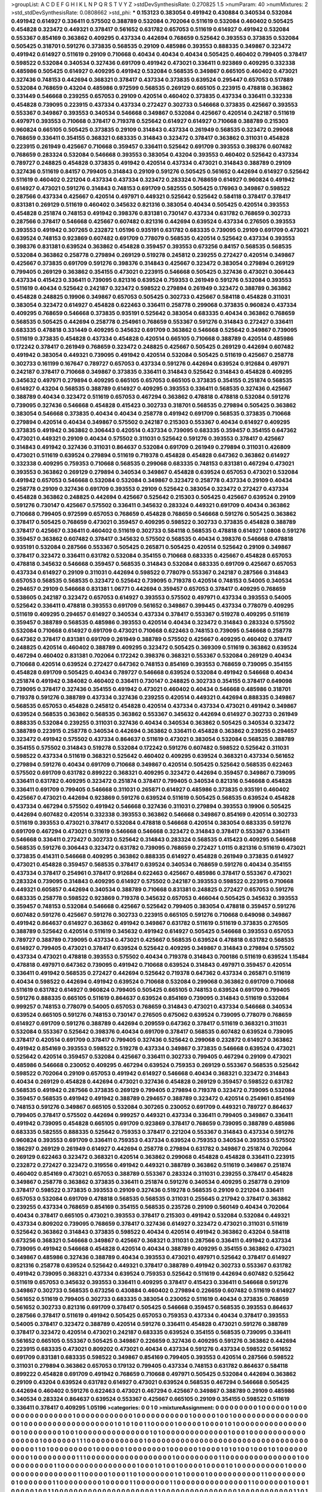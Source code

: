 >groupList:
A C D E F G H I K L
N P Q R S T V Y Z 
>stdDevSynthesisRate:
0.270825 1.5 
>numParam:
40
>numMixtures:
2
>std_stdDevSynthesisRate:
0.0808662
>std_phi:
***
0.153123 0.383054 0.491942 0.430884 0.340534 0.532084 0.491942 0.614927 0.336411 0.575502
0.388789 0.532084 0.702064 0.511619 0.532084 0.460402 0.505425 0.454828 0.323472 0.449321
0.378417 0.561652 0.631782 0.657053 0.511619 0.614927 0.491942 0.532084 0.553367 0.854169
0.363862 0.409295 0.437334 0.442694 0.768659 0.525642 0.393553 0.373835 0.532084 0.505425
0.318701 0.591276 0.373835 0.568535 0.29109 0.485986 0.393553 0.888335 0.349867 0.323472
0.491942 0.614927 0.511619 0.29109 0.710668 0.40434 0.40434 0.40434 0.505425 0.460402
0.799405 0.378417 0.598522 0.532084 0.340534 0.327436 0.691709 0.491942 0.473021 0.336411
0.923869 0.409295 0.332338 0.485986 0.505425 0.614927 0.409295 0.491942 0.532084 0.568535
0.349867 0.665105 0.460402 0.473021 0.327436 0.748153 0.442694 0.368321 0.378417 0.437334
0.373835 0.639524 0.295447 0.657053 0.517889 0.532084 0.768659 0.43204 0.485986 0.972599
0.568535 0.269129 0.665105 0.223915 0.478818 0.363862 0.331449 0.546668 0.239255 0.657053
0.29109 0.420514 0.460402 0.373835 0.437334 0.336411 0.332338 0.454828 0.739095 0.223915
0.437334 0.437334 0.272427 0.302733 0.546668 0.373835 0.425667 0.393553 0.553367 0.349867
0.393553 0.340534 0.546668 0.349867 0.532084 0.425667 0.420514 0.242187 0.511619 0.497971
0.393553 0.710668 0.378417 0.719378 0.525642 0.614927 0.614927 0.710668 0.388789 0.215303
0.960824 0.665105 0.505425 0.373835 0.29109 0.314843 0.437334 0.261949 0.568535 0.323472
0.299068 0.768659 0.336411 0.354155 0.368321 0.683335 0.314843 0.323472 0.378417 0.363862
0.311031 0.454828 0.223915 0.261949 0.425667 0.710668 0.359457 0.336411 0.525642 0.691709
0.393553 0.398376 0.607482 0.768659 0.283324 0.532084 0.546668 0.393553 0.383054 0.43204
0.393553 0.460402 0.525642 0.437334 0.789727 0.248825 0.454828 0.373835 0.491942 0.420514
0.437334 0.473021 0.314843 0.388789 0.29109 0.327436 0.511619 0.84157 0.799405 0.314843
0.29109 0.591276 0.505425 0.561652 0.442694 0.614927 0.525642 0.511619 0.460402 0.221204
0.437334 0.437334 0.323472 0.283324 0.768659 0.614927 0.960824 0.491942 0.614927 0.473021
0.591276 0.314843 0.748153 0.691709 0.582555 0.505425 0.176963 0.349867 0.598522 0.287566
0.437334 0.425667 0.420514 0.497971 0.449321 0.525642 0.525642 0.584118 0.378417 0.378417
0.831381 0.269129 0.511619 0.460402 0.345632 0.821316 0.383054 0.40434 0.505425 0.420514
0.393553 0.454828 0.251874 0.748153 0.491942 0.398376 0.831381 0.730147 0.437334 0.631782
0.768659 0.302733 0.287566 0.378417 0.546668 0.425667 0.607482 0.821316 0.442694 0.639524
0.437334 0.276505 0.393553 0.393553 0.491942 0.307265 0.232872 1.05196 0.935191 0.631782
0.683335 0.739095 0.29109 0.691709 0.473021 0.639524 0.748153 0.923869 0.607482 0.691709
0.778079 0.568535 0.420514 0.525642 0.437334 0.393553 0.398376 0.831381 0.639524 0.363862
0.454828 0.359457 0.393553 0.673256 0.84157 0.568535 0.568535 0.532084 0.363862 0.258778
0.279894 0.269129 0.519278 0.245812 0.239255 0.272427 0.420514 0.349867 0.425667 0.373835
0.691709 0.591276 0.398376 0.314843 0.425667 0.323472 0.383054 0.279894 0.269129 0.799405
0.269129 0.363862 0.354155 0.473021 0.223915 0.546668 0.505425 0.327436 0.473021 0.306443
0.437334 0.415423 0.336411 0.739095 0.821316 0.639524 0.759353 0.261949 0.591276 0.532084
0.393553 0.511619 0.40434 0.525642 0.242187 0.323472 0.598522 0.279894 0.261949 0.323472
0.388789 0.363862 0.454828 0.248825 0.19906 0.349867 0.657053 0.505425 0.302733 0.425667
0.584118 0.454828 0.311031 0.383054 0.323472 0.614927 0.454828 0.622463 0.336411 0.258778
0.299068 0.373835 0.960824 0.437334 0.409295 0.768659 0.546668 0.373835 0.935191 0.525642
0.383054 0.683335 0.40434 0.363862 0.768659 0.568535 0.505425 0.442694 0.258778 0.254961
0.768659 0.553367 0.591276 0.314843 0.272427 0.336411 0.683335 0.478818 0.331449 0.409295
0.345632 0.691709 0.363862 0.546668 0.525642 0.349867 0.739095 0.511619 0.373835 0.454828
0.437334 0.454828 0.420514 0.665105 0.710668 0.388789 0.420514 0.485986 0.172242 0.378417
0.261949 0.768659 0.323472 0.248825 0.425667 0.505425 0.269129 0.442694 0.607482 0.491942
0.383054 0.449321 0.739095 0.491942 0.420514 0.532084 0.505425 0.511619 0.425667 0.258778
0.302733 0.161199 0.167647 0.789727 0.657053 0.437334 0.591276 0.442694 0.639524 0.912684
0.497971 0.242187 0.378417 0.710668 0.349867 0.373835 0.336411 0.314843 0.525642 0.314843
0.454828 0.409295 0.345632 0.497971 0.279894 0.409295 0.665105 0.657053 0.665105 0.373835
0.354155 0.251874 0.568535 0.614927 0.43204 0.568535 0.388789 0.614927 0.409295 0.393553
0.336411 0.568535 0.327436 0.425667 0.388789 0.40434 0.323472 0.511619 0.657053 0.467294
0.363862 0.478818 0.478818 0.532084 0.591276 0.739095 0.327436 0.546668 0.454828 0.415423
0.302733 0.318701 0.568535 0.279894 0.505425 0.363862 0.383054 0.546668 0.373835 0.40434
0.40434 0.258778 0.491942 0.691709 0.568535 0.373835 0.710668 0.279894 0.420514 0.40434
0.349867 0.575502 0.242187 0.215303 0.553367 0.40434 0.614927 0.409295 0.373835 0.491942
0.363862 0.306443 0.420514 0.437334 0.739095 0.683335 0.359457 0.354155 0.647362 0.473021
0.449321 0.29109 0.40434 0.575502 0.311031 0.525642 0.591276 0.393553 0.378417 0.425667
0.314843 0.491942 0.327436 0.311031 0.864637 0.532084 0.691709 0.261949 0.279894 0.311031
0.426809 0.473021 0.511619 0.639524 0.279894 0.511619 0.719378 0.454828 0.454828 0.647362
0.363862 0.614927 0.332338 0.409295 0.759353 0.710668 0.568535 0.299068 0.683335 0.748153
0.831381 0.467294 0.473021 0.393553 0.363862 0.269129 0.279894 0.340534 0.349867 0.454828
0.639524 0.657053 0.473021 0.532084 0.491942 0.657053 0.546668 0.532084 0.532084 0.349867
0.323472 0.258778 0.437334 0.29109 0.40434 0.258778 0.29109 0.327436 0.691709 0.393553
0.29109 0.525642 0.383054 0.323472 0.272427 0.437334 0.454828 0.363862 0.248825 0.442694
0.425667 0.525642 0.215303 0.505425 0.425667 0.639524 0.29109 0.591276 0.730147 0.425667
0.575502 0.336411 0.345632 0.283324 0.449321 0.691709 0.40434 0.363862 0.710668 0.799405
0.972599 0.657053 0.768659 0.454828 0.768659 0.546668 0.591276 0.505425 0.363862 0.378417
0.505425 0.768659 0.473021 0.359457 0.409295 0.598522 0.302733 0.373835 0.454828 0.388789
0.378417 0.425667 0.336411 0.460402 0.511619 0.302733 0.584118 0.568535 0.478818 0.614927
1.0808 0.591276 0.359457 0.363862 0.607482 0.378417 0.345632 0.575502 0.568535 0.40434
0.398376 0.546668 0.478818 0.935191 0.532084 0.287566 0.553367 0.505425 0.265871 0.505425
0.420514 0.525642 0.29109 0.349867 0.378417 0.323472 0.336411 0.631782 0.532084 0.354155
0.710668 0.683335 0.425667 0.454828 0.657053 0.478818 0.345632 0.546668 0.359457 0.568535
0.314843 0.532084 0.683335 0.691709 0.425667 0.657053 0.437334 0.614927 0.29109 0.311031
0.442694 0.598522 0.778079 0.553367 0.242187 0.287566 0.314843 0.657053 0.568535 0.568535
0.323472 0.525642 0.739095 0.719378 0.420514 0.748153 0.54005 0.340534 0.294657 0.29109
0.546668 0.831381 1.06771 0.442694 0.359457 0.657053 0.378417 0.409295 0.768659 0.538605
0.242187 0.323472 0.657053 0.614927 0.393553 0.575502 0.497971 0.437334 0.393553 0.54005
0.525642 0.336411 0.478818 0.393553 0.691709 0.561652 0.349867 0.399445 0.437334 0.778079
0.409295 0.511619 0.409295 0.294657 0.614927 0.340534 0.437334 0.378417 0.553367 0.519278
0.409295 0.511619 0.359457 0.388789 0.568535 0.485986 0.393553 0.420514 0.40434 0.323472
0.314843 0.283324 0.575502 0.532084 0.710668 0.614927 0.691709 0.473021 0.710668 0.622463
0.748153 0.739095 0.546668 0.258778 0.647362 0.378417 0.831381 0.691709 0.261949 0.388789
0.575502 0.425667 0.409295 0.460402 0.378417 0.248825 0.420514 0.460402 0.388789 0.409295
0.323472 0.505425 0.369309 0.511619 0.363862 0.639524 0.467294 0.460402 0.831381 0.702064
0.172242 0.398376 0.368321 0.553367 0.532084 0.269129 0.40434 0.710668 0.420514 0.639524
0.272427 0.647362 0.748153 0.854169 0.393553 0.768659 0.739095 0.354155 0.454828 0.691709
0.505425 0.40434 0.789727 0.546668 0.639524 0.532084 0.491942 0.546668 0.40434 0.251874
0.491942 0.384082 0.460402 0.336411 0.730147 0.248825 0.302733 0.354155 0.378417 0.649098
0.739095 0.378417 0.327436 0.354155 0.491942 0.473021 0.460402 0.40434 0.546668 0.485986
0.318701 0.719378 0.591276 0.388789 0.437334 0.327436 0.239255 0.420514 0.449321 0.442694
0.888335 0.349867 0.568535 0.657053 0.454828 0.245812 0.454828 0.420514 0.437334 0.437334
0.473021 0.491942 0.349867 0.639524 0.568535 0.363862 0.568535 0.363862 0.553367 0.345632
0.442694 0.614927 0.302733 0.261949 0.888335 0.532084 0.239255 0.311031 0.327436 0.40434
0.340534 0.363862 0.505425 0.340534 0.323472 0.388789 0.223915 0.258778 0.340534 0.442694
0.363862 0.336411 0.454828 0.363862 0.239255 0.294657 0.323472 0.491942 0.575502 0.437334
0.864637 0.511619 0.473021 0.383054 0.532084 0.568535 0.388789 0.354155 0.575502 0.314843
0.519278 0.532084 0.172242 0.591276 0.607482 0.598522 0.525642 0.311031 0.598522 0.437334
0.511619 0.368321 0.525642 0.460402 0.409295 0.639524 0.368321 0.437334 0.561652 0.279894
0.591276 0.40434 0.691709 0.710668 0.349867 0.420514 0.505425 0.525642 0.568535 0.622463
0.575502 0.691709 0.631782 0.899222 0.368321 0.409295 0.323472 0.442694 0.359457 0.349867
0.739095 0.336411 0.631782 0.409295 0.323472 0.251874 0.378417 0.799405 0.340534 0.821316
0.546668 0.454828 0.336411 0.691709 0.799405 0.546668 0.311031 0.265871 0.614927 0.485986
0.373835 0.935191 0.460402 0.425667 0.473021 0.442694 0.923869 0.591276 0.639524 0.511619
0.505425 0.568535 0.639524 0.454828 0.437334 0.467294 0.575502 0.491942 0.546668 0.327436
0.311031 0.279894 0.393553 0.19906 0.505425 0.442694 0.607482 0.420514 0.332338 0.393553
0.363862 0.546668 0.349867 0.854169 0.420514 0.302733 0.511619 0.393553 0.473021 0.378417
0.532084 0.478818 0.546668 0.420514 0.383054 0.683335 0.591276 0.691709 0.467294 0.473021
0.511619 0.546668 0.546668 0.323472 0.314843 0.378417 0.553367 0.336411 0.546668 0.336411
0.272427 0.302733 0.525642 0.314843 0.283324 0.568535 0.415423 0.409295 0.546668 0.568535
0.591276 0.306443 0.323472 0.631782 0.739095 0.768659 0.272427 1.0115 0.821316 0.511619
0.473021 0.373835 0.414311 0.546668 0.409295 0.363862 0.888335 0.614927 0.454828 0.261949
0.373835 0.614927 0.473021 0.454828 0.359457 0.568535 0.378417 0.639524 0.340534 0.768659
0.591276 0.40434 0.354155 0.437334 0.378417 0.254961 0.378417 0.912684 0.622463 0.425667
0.485986 0.378417 0.553367 0.473021 0.283324 0.739095 0.314843 0.409295 0.614927 0.575502
0.242187 0.393553 0.598522 0.223915 0.710668 0.449321 0.605857 0.442694 0.340534 0.388789
0.710668 0.831381 0.248825 0.272427 0.657053 0.591276 0.683335 0.258778 0.598522 0.923869
0.719378 0.345632 0.657053 0.466044 0.505425 0.345632 0.393553 0.359457 0.748153 0.532084
0.546668 0.425667 0.525642 0.799405 0.383054 0.478818 0.359457 0.591276 0.607482 0.591276
0.425667 0.591276 0.302733 0.223915 0.665105 0.591276 0.710668 0.649098 0.349867 0.491942
0.864637 0.614927 0.363862 0.491942 0.349867 0.631782 0.511619 0.511619 0.373835 0.276505
0.388789 0.525642 0.420514 0.511619 0.345632 0.491942 0.614927 0.505425 0.546668 0.393553
0.657053 0.789727 0.388789 0.739095 0.437334 0.473021 0.425667 0.568535 0.639524 0.478818
0.631782 0.568535 0.614927 0.799405 0.473021 0.378417 0.639524 0.525642 0.409295 0.349867
0.314843 0.279894 0.575502 0.437334 0.473021 0.478818 0.393553 0.575502 0.40434 0.719378
0.314843 0.700186 0.511619 0.639524 1.15484 0.478818 0.497971 0.647362 0.739095 0.491942
0.710668 0.639524 0.314843 0.497971 0.359457 0.420514 0.336411 0.491942 0.568535 0.272427
0.442694 0.525642 0.719378 0.647362 0.437334 0.265871 0.511619 0.40434 0.598522 0.442694
0.491942 0.639524 0.710668 0.532084 0.299068 0.363862 0.691709 0.710668 0.511619 0.631782
0.614927 0.960824 0.799405 0.505425 0.665105 0.748153 0.639524 0.691709 0.799405 0.591276
0.888335 0.665105 0.511619 0.864637 0.639524 0.854169 0.739095 0.314843 0.511619 0.532084
0.999257 0.748153 0.778079 0.54005 0.657053 0.768659 0.314843 0.473021 0.437334 0.546668
0.340534 0.639524 0.665105 0.591276 0.748153 0.730147 0.276505 0.675062 0.639524 0.739095
0.778079 0.768659 0.614927 0.691709 0.591276 0.388789 0.442694 0.209559 0.647362 0.378417
0.511619 0.368321 0.311031 0.532084 0.553367 0.525642 0.398376 0.40434 0.691709 0.378417
0.568535 0.607482 0.639524 0.739095 0.378417 0.420514 0.691709 0.378417 0.799405 0.327436
0.525642 0.299068 0.232872 0.614927 0.363862 0.491942 0.854169 0.393553 0.598522 0.519278
0.437334 0.349867 0.373835 0.546668 0.639524 0.473021 0.525642 0.420514 0.359457 0.532084
0.425667 0.336411 0.302733 0.799405 0.467294 0.29109 0.473021 0.485986 0.546668 0.230052
0.409295 0.467294 0.639524 0.759353 0.269129 0.553367 0.568535 0.525642 0.598522 0.702064
0.29109 0.657053 0.491942 0.614927 0.546668 0.40434 0.368321 0.323472 0.314843 0.40434
0.269129 0.454828 0.442694 0.473021 0.327436 0.454828 0.269129 0.359457 0.598522 0.631782
0.568535 0.491942 0.287566 0.373835 0.269129 0.799405 0.279894 0.719378 0.323472 0.739095
0.532084 0.359457 0.568535 0.491942 0.491942 0.388789 0.294657 0.388789 0.323472 0.420514
0.254961 0.854169 0.748153 0.591276 0.349867 0.665105 0.532084 0.307265 0.230052 0.691709
0.449321 0.789727 0.864637 0.799405 0.378417 0.575502 0.442694 0.999257 0.449321 0.437334
0.336411 0.799405 0.349867 0.336411 0.491942 0.739095 0.454828 0.665105 0.691709 0.923869
0.378417 0.768659 0.739095 0.388789 0.485986 0.683335 0.582555 0.888335 0.525642 0.759353
0.378417 0.221204 0.553367 0.314843 0.437334 0.591276 0.960824 0.393553 0.691709 0.336411
0.759353 0.437334 0.639524 0.759353 0.340534 0.393553 0.575502 0.186297 0.269129 0.261949
0.614927 0.442694 0.258778 0.279894 0.631782 0.349867 0.251874 0.702064 0.269129 0.622463
0.323472 0.368321 0.420514 0.363862 0.299068 0.454828 0.454828 0.336411 0.223915 0.232872
0.272427 0.323472 0.319556 0.491942 0.449321 0.388789 0.363862 0.511619 0.349867 0.251874
0.460402 0.854169 0.473021 0.657053 0.388789 0.553367 0.283324 0.311031 0.239255 0.378417
0.454828 0.349867 0.258778 0.363862 0.373835 0.336411 0.251874 0.591276 0.340534 0.409295
0.258778 0.29109 0.378417 0.598522 0.373835 0.393553 0.29109 0.327436 0.519278 0.568535
0.29109 0.221204 0.336411 0.657053 0.532084 0.691709 0.478818 0.568535 0.568535 0.311031
0.255645 0.217942 0.378417 0.363862 0.239255 0.437334 0.768659 0.854169 0.354155 0.568535
0.235726 0.29109 0.560149 0.40434 0.702064 0.40434 0.378417 0.665105 0.473021 0.393553
0.378417 0.215303 0.491942 0.532084 0.532084 0.449321 0.437334 0.809202 0.739095 0.768659
0.378417 0.327436 0.614927 0.323472 0.473021 0.311031 0.511619 0.525642 0.363862 0.314843
0.373835 0.598522 0.40434 0.420514 0.491942 0.363862 0.43204 0.584118 0.673256 0.368321
0.546668 0.349867 0.425667 0.368321 0.311031 0.287566 0.336411 0.491942 0.437334 0.739095
0.491942 0.546668 0.454828 0.420514 0.40434 0.388789 0.409295 0.354155 0.363862 0.473021
0.349867 0.485986 0.327436 0.388789 0.40434 0.393553 0.473021 0.497971 0.525642 0.378417
0.614927 0.821316 0.258778 0.639524 0.525642 0.449321 0.378417 0.388789 0.491942 0.302733
0.553367 0.631782 0.491942 0.739095 0.368321 0.437334 0.639524 0.759353 0.525642 0.511619
0.442694 0.607482 0.525642 0.511619 0.657053 0.345632 0.393553 0.336411 0.409295 0.378417
0.415423 0.336411 0.546668 0.591276 0.349867 0.302733 0.568535 0.673256 0.430884 0.460402
0.279894 0.226659 0.607482 0.511619 0.614927 0.561652 0.511619 0.799405 0.302733 0.683335
0.383054 0.230052 0.511619 0.40434 0.373835 0.768659 0.561652 0.302733 0.821316 0.691709
0.378417 0.505425 0.546668 0.359457 0.568535 0.393553 0.864637 0.287566 0.378417 0.511619
0.491942 0.505425 0.657053 0.759353 0.437334 0.40434 0.378417 0.393553 0.54005 0.378417
0.323472 0.388789 0.420514 0.591276 0.336411 0.454828 0.473021 0.591276 0.388789 0.378417
0.323472 0.420514 0.473021 0.242187 0.683335 0.639524 0.354155 0.568535 0.739095 0.336411
0.561652 0.665105 0.553367 0.505425 0.349867 0.226659 0.327436 0.409295 0.591276 0.363862
0.442694 0.223915 0.683335 0.473021 0.809202 0.473021 0.40434 0.437334 0.591276 0.437334
0.598522 0.561652 0.691709 0.831381 0.683335 0.598522 0.349867 0.854169 0.799405 0.393553
0.420514 0.287566 0.598522 0.311031 0.279894 0.363862 0.657053 0.179132 0.799405 0.437334
0.748153 0.631782 0.864637 0.584118 0.899222 0.454828 0.691709 0.491942 0.768659 0.710668
0.497971 0.505425 0.532084 0.442694 0.363862 0.29109 0.43204 0.639524 0.631782 0.614927
0.473021 0.639524 0.568535 0.467294 0.546668 0.505425 0.442694 0.460402 0.591276 0.622463
0.473021 0.467294 0.425667 0.349867 0.388789 0.29109 0.485986 0.340534 0.283324 0.864637
0.639524 0.553367 0.425667 0.665105 0.29109 0.354155 0.598522 0.511619 0.336411 0.378417
0.409295 1.05196 
>categories:
0 0
1 0
>mixtureAssignment:
0 0 0 0 0 0 0 0 0 1 0 0 0 0 0 0 1 0 0 0 0 0 0 0 0 0 0 0 0 0 0 0 0 1 0 0 0 0 0 0 0 0 0 0 0 0 1 0 0 0
0 0 0 0 0 0 0 0 1 0 0 0 0 0 1 0 0 1 0 0 0 0 0 0 0 0 0 0 0 0 0 0 0 0 0 0 1 0 0 0 0 0 0 0 0 0 0 0 0 0
0 0 0 0 0 0 1 0 1 0 1 0 0 1 1 0 0 0 0 0 1 0 0 0 0 0 1 0 0 0 0 1 0 1 0 0 0 0 0 0 0 0 0 0 0 0 0 0 0 0
0 1 0 0 0 0 0 0 0 0 1 0 0 1 0 0 0 0 0 0 0 0 0 0 0 0 0 0 0 1 0 1 0 0 0 0 0 0 0 0 0 0 0 0 0 0 1 0 0 0
1 0 0 0 0 0 0 0 0 0 0 0 0 0 0 0 0 0 0 1 0 0 0 0 0 0 0 1 1 1 0 0 0 0 0 0 0 0 0 0 0 0 1 0 0 0 0 0 0 0
0 0 0 0 0 0 0 0 0 0 0 0 0 0 0 0 0 0 0 0 0 0 0 0 0 0 0 0 0 0 0 0 1 1 0 1 0 0 0 0 0 0 0 0 0 1 0 0 0 0
0 0 1 0 0 0 0 0 0 0 0 1 0 0 0 0 0 0 1 0 0 0 0 1 0 1 0 1 0 0 1 0 0 0 1 0 1 0 0 0 0 0 0 0 0 0 0 1 0 0
0 0 0 0 0 0 0 1 1 1 0 0 0 0 0 0 0 0 0 0 0 0 0 0 0 0 0 0 1 0 0 0 0 0 0 0 0 0 1 1 0 0 0 0 0 0 0 0 0 0
0 0 0 0 0 1 0 0 0 0 0 0 0 0 0 0 0 1 1 0 0 0 0 0 0 0 0 0 0 0 0 0 0 0 0 1 0 0 0 1 0 1 0 0 1 0 0 0 0 0
1 0 0 0 0 1 0 1 0 0 0 0 0 0 0 0 0 0 1 0 0 0 0 0 0 0 0 0 0 0 0 0 0 0 0 0 0 1 1 0 0 0 0 0 1 0 0 0 1 1
0 1 0 0 0 0 0 0 0 1 0 1 0 0 0 0 1 0 0 0 0 0 0 0 0 0 0 0 1 1 0 0 0 0 0 0 0 0 0 1 0 0 0 0 0 0 0 1 1 0
0 0 0 0 0 0 0 0 1 0 0 0 0 0 1 1 0 0 0 0 0 0 0 1 1 0 0 0 0 0 0 0 0 0 0 0 0 0 0 0 1 1 0 0 0 0 0 0 0 1
0 0 0 1 0 0 0 0 0 1 0 0 1 1 0 0 0 0 0 0 0 0 0 0 0 0 0 0 0 0 0 0 0 0 0 1 1 0 0 0 0 0 0 0 0 0 0 0 0 0
0 0 0 1 0 0 0 0 0 0 0 0 0 0 0 1 1 0 1 0 0 0 0 0 0 0 0 0 1 0 1 0 0 0 1 0 0 1 0 0 0 0 0 0 0 0 0 0 0 0
0 0 0 0 0 0 0 0 0 0 1 0 0 0 0 0 0 0 0 1 0 0 1 0 0 0 0 0 0 0 0 0 0 0 0 1 0 0 1 0 0 0 0 0 0 0 0 0 1 0
0 0 0 0 1 0 0 0 0 0 0 0 0 0 0 0 0 0 0 0 0 0 0 0 0 0 0 0 0 0 0 1 0 0 0 0 1 0 0 0 0 0 0 0 0 0 0 0 0 1
0 0 0 0 0 0 1 1 0 0 1 0 0 0 0 0 0 1 0 0 0 0 1 0 0 1 0 0 0 0 0 0 1 0 0 0 0 0 1 1 0 0 0 0 0 0 0 0 1 0
0 1 1 0 0 0 0 0 0 1 1 0 0 0 0 0 1 0 0 0 0 0 0 0 0 0 0 0 0 0 1 1 0 0 0 0 0 0 0 0 1 0 0 0 0 0 0 0 0 0
0 0 0 0 0 0 0 0 0 0 0 0 0 0 0 0 1 0 0 0 0 0 0 1 0 0 0 0 0 0 1 1 0 0 0 0 0 0 0 1 1 0 1 0 0 0 0 0 1 0
0 0 0 1 0 0 0 0 0 0 0 0 0 0 0 0 0 0 0 0 1 1 0 0 0 0 0 0 0 0 0 0 0 0 1 0 0 0 0 0 0 0 0 0 0 0 0 0 0 0
0 0 1 0 0 0 0 0 0 0 0 0 0 1 0 0 0 0 0 0 0 0 0 0 0 0 0 0 0 0 0 0 0 0 0 0 0 0 0 0 1 1 0 0 0 0 0 0 0 0
1 0 0 0 0 0 1 0 0 0 0 0 0 0 0 0 1 0 0 0 0 0 0 0 0 0 0 0 0 0 0 0 0 0 0 1 0 1 0 0 0 0 1 0 0 0 0 0 0 0
0 0 0 0 0 0 0 0 1 0 0 0 0 1 1 0 0 1 0 0 0 0 0 0 0 0 0 0 0 0 1 0 0 0 0 0 0 0 0 0 0 0 0 0 0 0 0 0 0 0
0 0 0 0 0 0 0 0 0 0 0 0 0 0 0 0 0 0 0 1 1 1 0 0 0 0 0 0 0 0 0 0 0 0 1 0 0 0 0 0 0 0 0 0 0 0 0 0 1 0
0 0 0 0 0 0 0 0 0 0 0 0 0 0 0 0 0 0 0 0 0 0 0 0 0 1 0 0 0 0 0 0 1 0 0 0 0 1 1 0 0 0 0 0 0 0 0 0 0 0
0 1 0 0 0 0 0 0 1 1 0 0 1 0 0 0 0 0 0 0 0 0 0 1 0 0 1 0 0 1 0 0 0 0 0 0 0 0 0 0 0 0 0 0 0 0 0 0 0 0
0 0 0 0 0 0 0 1 0 0 0 0 0 0 0 0 0 0 0 1 0 0 0 0 0 0 1 0 0 0 0 0 1 0 0 0 0 0 0 0 1 0 0 0 0 0 0 0 0 0
0 0 0 0 0 0 0 0 1 0 0 0 0 0 0 0 0 0 0 1 0 0 0 0 0 0 0 1 0 0 0 1 0 0 0 0 0 0 1 0 0 0 0 0 0 1 0 0 0 0
0 0 0 0 0 0 0 1 1 0 0 0 0 0 0 0 0 0 0 0 0 0 0 0 0 0 0 0 0 0 0 0 0 0 0 0 1 0 0 0 0 0 0 1 0 0 1 1 0 0
0 0 0 0 0 0 1 0 0 0 0 0 0 0 0 0 0 0 0 0 0 1 1 1 1 0 0 0 0 0 0 1 0 0 0 0 0 0 0 0 0 0 1 0 0 0 1 0 0 0
0 1 0 0 0 0 0 0 0 0 0 0 1 1 0 0 0 0 0 0 0 0 0 1 0 0 0 0 0 0 0 0 0 0 0 1 0 0 0 1 1 0 0 0 0 0 0 1 0 0
0 1 1 0 0 0 0 0 0 0 1 1 1 0 1 1 1 1 0 0 1 0 0 0 0 1 1 0 0 0 0 0 0 0 0 1 1 0 0 0 0 0 0 0 0 0 0 0 0 0
1 0 0 0 0 0 0 0 0 0 0 0 0 0 0 0 0 1 1 0 0 1 0 0 0 1 0 0 0 0 0 0 0 0 1 0 0 0 1 1 0 0 0 0 0 0 0 0 0 0
0 0 0 1 1 0 0 0 0 0 0 0 0 0 1 1 0 1 1 1 1 1 0 0 0 1 0 0 0 0 0 0 0 1 0 1 0 0 1 0 0 0 0 0 0 0 0 0 0 0
0 0 0 0 0 0 0 0 0 1 1 0 0 0 0 1 0 0 0 0 0 0 0 0 0 0 0 0 0 0 1 0 0 0 0 0 0 0 0 0 0 0 0 1 0 0 1 0 0 0
1 0 1 0 1 0 0 1 1 0 0 0 0 0 0 0 1 0 0 0 0 0 0 0 0 0 1 0 1 0 0 0 0 0 0 0 0 0 0 1 0 0 0 0 1 0 0 1 0 0
0 0 0 0 0 0 1 0 0 0 0 0 0 1 0 0 0 0 0 0 0 0 1 0 1 0 0 0 0 0 0 0 0 0 1 0 0 0 0 0 0 0 
>numMutationCategories:
2
>numSelectionCategories:
1
>categoryProbabilities:
0.5 0.5 
>selectionIsInMixture:
***
0 1 
>mutationIsInMixture:
***
0 
***
1 
>obsPhiSets:
0
>currentSynthesisRateLevel:
***
1.09998 0.9043 0.990147 0.724599 0.968193 0.726976 0.995588 0.733518 0.872397 0.610128
0.780238 0.528608 0.914858 0.723161 1.0991 1.00221 0.804928 0.845185 1.03121 0.77051
0.817613 1.12063 0.773118 0.701483 0.875276 0.784166 0.892511 0.809468 0.801212 1.22447
1.07144 0.949185 0.812545 0.936871 1.02792 1.09705 0.896389 0.765331 1.0462 0.742299
0.880672 1.32196 0.935125 1.15846 1.0983 1.05353 0.95026 0.756256 0.89896 1.10175
0.868827 0.675448 0.934695 1.15911 0.570484 0.691359 1.12572 1.03486 0.5575 1.10355
0.921308 1.0993 0.833297 1.08153 1.35947 0.809947 1.22152 0.856793 0.960253 0.992257
0.810905 0.731313 0.937951 0.754607 0.955032 0.941375 0.84611 0.691473 1.10251 1.06004
1.15038 0.864719 1.07124 1.05403 1.20259 0.574165 0.950628 0.707071 0.714333 1.08674
0.75381 0.475409 0.94564 0.944831 0.762816 0.882312 0.78744 0.813397 0.683233 0.713194
1.03599 1.37183 0.991059 1.10444 1.0439 0.925488 1.40223 0.918394 1.21487 0.958751
1.26066 1.12914 0.925655 0.946301 1.05992 1.20782 0.948581 0.893381 1.16936 1.08334
0.925712 1.3699 1.29465 1.27834 1.17866 1.38761 1.19176 1.11079 0.917296 1.17589
1.14574 0.936292 1.19362 1.4722 1.4644 0.932333 0.956773 1.69301 1.25074 1.41979
1.3905 0.914934 0.893168 0.892836 1.32864 1.0984 0.814132 0.815149 1.08161 1.41077
1.12507 0.891949 1.14263 0.992067 1.11218 1.41475 1.04052 1.09494 1.01836 1.05349
1.37015 1.44889 1.19279 1.24978 1.04418 0.783893 1.18832 0.683681 0.386967 1.36696
1.41808 1.03139 1.32144 1.14303 1.06298 0.984282 1.09453 1.17036 1.10253 0.748548
0.835969 1.12775 0.816448 0.991403 1.37324 0.765341 1.00106 0.964346 1.01427 0.861184
1.11129 0.927503 0.89153 0.904836 1.09303 0.972593 0.79176 0.948317 1.21645 1.24251
0.916747 1.40564 1.18971 1.30311 1.25492 1.24501 1.5139 0.752395 0.543554 1.3594
1.04272 0.830539 0.983094 0.958361 1.0022 0.909436 1.21961 0.731493 0.772173 0.925753
0.996924 0.837255 0.968991 0.973026 0.771398 1.21732 0.906126 0.927802 1.45349 1.00175
1.43739 1.05379 0.69505 0.615452 1.18668 1.09535 1.29002 1.46644 1.03182 1.2306
1.04917 0.977789 1.33423 0.969201 1.27694 1.23321 1.0327 0.929392 1.00906 1.04076
1.00536 0.860124 0.938465 0.541139 0.823185 0.367774 1.50167 1.38455 1.38462 1.30999
1.34736 0.846798 1.35339 1.08845 1.28655 1.52948 0.989757 1.35231 1.48553 1.20785
1.02597 1.76338 1.26999 1.50235 1.23111 1.26368 0.791321 0.818073 1.43525 0.992366
1.33002 1.28797 1.07258 1.06241 0.87823 1.45711 1.57983 1.34589 0.811039 1.60525
1.43013 1.21964 1.12997 0.323578 0.554675 0.220152 0.262125 0.40187 0.287245 0.255998
0.415818 0.672599 0.652629 0.547205 0.397404 0.947909 1.26637 0.807894 0.816565 1.09899
0.819739 1.568 1.34483 1.26618 1.17974 1.45953 1.65397 1.08465 1.24215 1.68083
1.37457 1.51915 1.32452 1.45913 1.48559 1.71508 1.96191 1.48953 1.33618 1.15831
0.865686 1.04408 1.43183 1.16032 1.14698 1.64089 1.35681 1.64036 1.12282 0.977322
1.43755 1.0079 1.24971 1.47502 1.34979 0.906734 1.007 1.13667 1.15263 1.47205
1.15568 1.06592 1.18821 0.832641 0.70341 1.0367 0.770185 0.89865 0.903089 0.814047
1.10072 1.17688 0.933249 1.08517 1.3996 1.06899 1.56404 1.4032 1.67832 1.39507
1.45691 1.39077 1.08184 1.42492 1.33424 1.23249 0.929629 1.24371 0.913818 1.20229
1.12211 1.13456 1.3697 1.21901 0.95737 0.870748 0.744603 0.813157 1.5488 1.34105
1.23742 1.18033 1.36724 0.806274 0.816522 1.29307 0.875541 1.15196 0.762532 1.09811
1.31927 1.47467 1.07706 1.16963 1.22983 0.808617 0.738285 1.32478 1.21607 1.26957
0.668037 0.808231 1.05824 1.25615 0.974393 1.22428 1.17992 0.997268 0.932847 1.08957
1.09615 1.0188 1.28876 0.956386 1.02925 1.26858 0.91082 1.02682 1.0904 0.674831
1.15446 1.01736 1.01817 1.32251 0.871883 1.11236 1.29982 1.03152 1.32141 1.06093
1.2496 1.03677 1.5697 1.56249 0.854391 0.922534 1.25523 1.67495 0.915543 0.925011
0.865281 0.941953 1.02811 0.62437 1.22873 0.901381 1.1162 0.886569 1.03657 0.94168
1.26755 1.27715 0.989901 1.33639 0.92689 0.979941 0.753885 0.89832 0.880587 0.98741
0.953217 1.21013 1.1233 0.801772 1.14627 1.22357 1.08999 0.990603 0.86088 0.822349
0.930743 0.857865 0.812711 0.682128 1.14721 0.759915 0.577345 0.626015 0.682107 0.792229
0.841837 0.914425 0.553012 0.806911 0.781433 0.747318 0.781973 0.821761 1.05769 0.89128
1.19536 0.630684 0.933795 0.883394 0.881594 1.13802 0.822291 0.776514 0.810645 0.920063
1.07568 0.648795 0.843668 1.28707 1.18452 0.768864 0.937401 1.21425 1.03521 0.934946
1.21392 1.32395 1.17767 1.13849 1.17424 1.05215 1.01321 1.02598 0.876857 0.914962
0.997874 1.4279 0.975661 1.04387 0.895894 1.28525 1.27861 1.30717 0.794625 0.958938
1.51651 1.40031 1.4987 0.937432 1.05806 1.33137 1.2484 0.810448 0.984276 1.068
1.13366 1.08978 0.947497 1.15561 0.61426 0.767237 1.25359 1.12232 0.689472 1.19719
1.01562 0.89051 1.0979 0.931061 1.13388 1.04979 1.39048 1.27477 1.39556 1.16815
1.19283 0.859531 1.25466 1.21374 0.896539 1.20027 0.87529 1.27466 1.12912 1.19826
1.49581 1.16883 1.43052 0.95941 1.07291 0.473035 0.608889 0.781325 0.94245 1.09843
0.839426 0.628968 1.04664 0.907286 0.76534 0.816544 0.601905 1.04489 0.734463 1.02939
1.23291 1.19439 0.986059 0.988344 0.879439 0.986923 1.20828 1.48386 1.2357 0.448753
0.295314 0.576303 0.644936 0.513914 0.750881 0.467909 0.856059 1.34802 0.977222 1.28743
1.09127 1.43274 1.34304 1.07811 1.03633 1.38232 1.05591 0.85197 0.85759 0.832237
1.18953 1.10718 0.925481 1.10744 1.01533 0.858727 0.96367 1.02618 1.12921 0.786059
0.992803 1.02926 1.19278 0.809741 1.01903 0.988108 1.00193 0.859252 1.57671 0.919444
0.777899 0.923052 0.990406 0.911695 1.09148 0.584906 0.97645 0.703395 0.894305 1.01635
0.7552 1.14904 0.777152 0.951282 1.31987 1.24307 1.24889 0.904055 0.943283 1.04837
0.747913 0.903581 0.919772 0.991757 1.16096 0.53884 0.999969 1.08136 0.968778 0.951801
0.916491 0.808843 1.14071 0.974793 1.02245 1.08956 1.19623 1.01431 0.906027 1.15581
0.955456 1.08845 1.00112 1.13084 1.05271 0.959634 0.911838 1.12102 1.35268 0.84215
0.893385 0.879547 0.867223 0.692621 1.24451 1.10549 1.14496 0.861018 1.1747 0.989946
0.956077 0.8483 0.979838 1.07543 0.806969 1.13336 1.07083 1.07415 0.820392 1.21004
1.63041 0.718427 0.753813 0.881416 1.18153 0.813557 1.05167 1.45233 1.07036 0.76287
1.15292 1.12997 1.14464 1.10513 0.631851 1.15755 1.04205 1.03029 1.2405 0.773268
0.942629 0.578271 0.677319 0.96048 1.24397 1.0959 1.01914 0.816033 0.745433 0.573392
0.768351 0.75482 0.783407 0.835738 0.866326 0.807603 0.860372 1.03416 0.873856 1.10334
1.01356 0.8624 1.10882 0.842433 0.830818 0.809051 1.04085 0.83972 1.25938 0.777889
1.1757 1.17781 1.1692 0.975027 1.26428 0.906257 1.07907 0.884275 0.959831 0.793884
1.00824 1.03097 0.94918 0.984899 0.828976 0.93773 1.15136 1.31389 1.07956 0.954802
0.936521 1.18226 1.22929 1.24981 0.738404 1.21097 0.901753 0.895716 0.879342 1.02069
1.04025 0.983385 0.566707 0.831961 0.699518 0.675751 1.2444 0.924098 1.0347 1.38516
0.809719 0.948344 0.604124 0.953559 0.615487 0.725271 0.733858 0.670257 0.578853 0.648613
0.506689 0.703551 0.82686 0.810313 0.684735 0.824964 0.723367 0.778146 1.23909 1.01312
0.856078 1.1143 0.855094 0.848706 1.16015 1.27016 1.43546 0.986989 0.900551 0.777484
0.957888 0.834751 0.995635 0.887453 0.911683 1.05815 0.799072 0.875704 0.693742 0.900102
1.36609 0.799419 1.15322 0.728992 0.890076 1.19091 0.875105 0.744738 0.867588 0.804242
1.04195 0.98938 0.710643 0.684663 0.950112 1.20548 0.773122 0.799592 0.651162 1.01835
1.04548 0.982432 1.01465 0.938543 0.562394 0.828676 1.0884 0.923401 0.767178 1.20103
0.955253 1.00682 0.743123 1.33626 0.621512 1.08447 1.24266 1.05816 0.899191 1.15805
1.0422 1.31511 1.35801 1.24923 0.626462 1.10999 1.05808 1.10692 1.55863 1.21553
1.32564 1.09971 0.803543 0.954922 1.18733 1.141 1.06369 0.931871 0.866364 0.968253
1.51497 1.00006 1.38427 1.17138 0.963656 1.11272 1.03085 1.336 0.805562 1.06332
0.952156 1.11096 0.964439 0.94684 1.34191 1.04759 0.931304 1.03431 0.530864 1.12158
1.01851 1.01193 1.46582 1.01438 1.25957 0.91641 1.10115 0.969292 1.13519 1.05633
0.913737 1.20682 0.725499 0.84239 1.06201 0.850364 1.26828 1.11062 1.29046 1.20929
0.807808 0.927304 1.07591 0.838946 1.04299 1.04103 1.27881 0.741414 0.884279 0.987286
1.29939 0.789707 0.999942 1.14487 1.39244 1.09831 1.2596 1.00254 1.05721 1.23892
0.974147 0.928982 1.51675 0.975025 0.900744 0.978471 0.452036 1.18324 1.03434 1.27478
0.802531 0.967621 1.10766 0.891839 0.933109 0.850778 0.765341 1.04864 0.842183 1.04074
0.834228 0.757499 0.915655 0.451679 0.658031 0.689335 0.662391 1.10475 0.810887 0.68144
0.537845 0.534787 0.724022 1.11498 1.09647 1.45278 1.43814 1.33314 0.807509 1.18431
0.914674 1.26357 0.705285 0.770814 1.11331 1.04064 1.04299 1.12149 1.15624 0.865862
1.00886 1.11097 0.977304 0.848004 1.50491 0.847606 1.20778 1.35461 1.03406 1.06871
0.940329 1.05902 0.880439 1.02404 0.878623 0.931815 0.357353 0.644667 0.379783 0.459901
0.496401 0.415503 0.434009 1.14246 1.30462 1.16518 0.854108 1.04219 1.00461 1.20985
1.2733 1.38782 1.19248 1.08786 1.38865 1.13505 0.555298 1.31026 1.28355 1.29211
1.08962 1.06599 1.05344 1.28007 1.1944 1.31218 0.90276 0.914585 1.19102 1.11436
0.931065 1.01648 0.789488 0.805346 0.721865 0.899246 0.820668 1.38596 0.690252 0.942785
0.601315 0.77649 1.03999 1.06644 0.973744 1.02075 1.12173 1.11864 0.96623 1.07159
1.06991 1.13633 0.870697 1.00241 1.02988 0.895461 1.05863 0.90489 1.17308 0.983637
1.30895 1.14392 0.880348 0.910464 1.14558 1.07172 0.978376 0.992767 1.12465 0.86399
0.867423 1.04251 0.697866 0.972899 0.958744 1.20978 0.944424 0.860485 1.00199 1.6652
1.38396 0.828551 1.071 1.19231 1.42988 0.911013 1.05683 0.935601 1.11643 1.22695
0.856852 1.24041 1.05427 0.998717 1.01493 1.1323 0.919596 1.00361 1.05259 1.00106
1.39688 1.18267 0.991308 0.867522 1.15166 1.20581 1.22349 1.14261 1.05238 1.07468
0.912269 0.950276 1.09655 1.22085 1.00128 0.671433 0.899696 0.928407 1.1921 0.998959
0.449252 0.65409 1.03403 1.22277 0.981819 0.910162 1.13221 0.961107 0.859403 0.568094
0.724961 1.31392 1.15997 0.974326 0.999598 1.55049 1.06848 0.972109 1.02612 0.818645
0.80095 0.704842 1.40273 0.993208 1.01031 0.949103 0.758452 0.888335 0.627808 0.731991
1.11257 0.926174 1.11654 0.82837 1.10868 1.16843 1.33195 0.986722 0.569622 0.908642
0.770282 0.833471 0.983495 0.953872 0.807951 0.973523 0.870061 0.998324 0.997242 1.21728
0.82803 0.897211 0.833082 1.11997 0.825552 1.24 1.43571 0.770854 0.894479 1.41599
1.3217 1.21372 1.07514 0.655625 0.761862 1.01558 1.07785 1.02608 0.996656 0.907828
0.856095 0.99397 0.822619 0.961659 0.918655 1.11137 1.33544 0.791638 1.09611 0.946271
0.848506 0.873327 0.962918 1.47379 1.28011 1.29105 1.02553 1.16967 1.28405 1.41186
1.09885 1.02925 0.75855 1.12828 0.764533 1.00413 0.98817 1.11237 0.801639 0.678892
0.783238 0.666734 1.40269 0.961714 1.37775 1.1005 1.26576 1.20167 1.19185 1.31762
0.947418 0.714067 0.981862 0.819014 0.941959 1.32391 1.01985 0.979895 0.723302 0.938961
0.94 0.704811 0.975824 0.983671 1.22511 1.27854 1.23669 1.21166 1.12434 0.991596
0.990885 0.997533 0.801084 0.899788 0.844401 1.02536 0.84478 1.04396 1.31697 0.882384
0.806068 0.670319 0.975316 1.40146 1.02723 0.996332 0.808733 1.03345 0.838937 1.0007
0.545741 0.98788 0.911793 1.27998 0.832478 0.647025 0.879551 1.02079 1.04047 0.791294
0.749521 0.882798 1.05388 0.931601 0.881509 0.607931 1.04931 0.785965 1.24362 0.867535
0.688876 0.940987 0.941075 1.00943 0.892407 0.669376 0.999605 0.898829 0.978923 0.812202
1.06148 1.04626 0.981501 1.02811 0.9593 1.30892 1.10862 0.751534 0.972881 0.931569
1.05932 1.0064 1.14196 0.728635 1.29214 1.04554 0.447887 1.12011 0.490767 1.3325
1.18551 1.35159 1.50104 1.15081 0.986299 0.705638 0.671433 1.41503 0.830201 0.768665
1.13509 1.34437 1.21581 0.93281 0.636626 0.567075 0.600692 0.731276 0.751781 0.68858
0.667696 1.05832 1.16545 0.612983 1.00953 1.10681 0.931605 0.848316 1.00933 1.08404
1.04057 0.958329 1.00974 1.48231 1.21614 0.817061 1.03058 0.954923 0.983228 0.954032
1.08857 1.20123 0.850236 1.05029 0.80755 0.947821 1.31901 1.11599 1.22492 1.09291
1.44005 0.981845 0.906851 1.12501 0.910071 1.11015 1.35026 1.03283 0.740948 1.14501
1.10614 1.0076 1.03858 1.15366 1.17774 1.20977 0.925243 0.715466 1.02857 0.833941
1.0264 1.21402 1.03045 1.0756 0.884367 0.946908 1.01056 0.747844 1.26523 0.983916
1.17492 1.30964 1.47116 1.1278 1.16831 0.980471 0.584655 0.932228 1.04501 0.376958
0.611265 0.297113 0.703 0.545109 0.907845 0.861804 0.879071 1.28256 0.67928 0.890427
0.593588 0.522575 0.891422 0.908777 0.26451 0.533964 0.692008 0.532036 0.633413 1.16634
0.741572 0.697204 0.659671 0.592654 0.971528 0.923107 0.248889 0.483949 0.758761 0.985659
1.00119 1.18348 0.831093 1.29828 1.06289 0.871036 0.847484 0.868044 0.978497 1.17634
0.801862 0.517781 0.45681 0.456327 1.7352 1.36472 1.05378 1.38959 1.35531 1.61855
1.25137 1.16109 1.74635 1.6579 0.674786 1.57958 1.48167 1.04585 1.4983 0.961092
0.742676 1.17829 1.21439 1.23657 1.74835 1.59107 1.24961 1.21115 1.30592 1.27876
1.19717 1.009 1.34253 0.920917 1.26697 1.2531 1.12073 1.18203 1.44868 1.34088
1.40786 0.89697 0.989859 0.96199 1.05773 1.4259 1.16938 1.19527 1.63793 0.998703
1.3102 1.26164 0.944663 1.11912 1.22513 1.64725 1.34374 0.410783 1.2012 0.826099
1.55435 0.900155 1.11329 1.08983 1.17479 1.00183 1.22684 1.24942 1.11257 1.41448
1.21219 1.03807 0.920342 1.22076 1.204 1.29903 1.18739 0.839956 1.17469 1.0713
0.892929 0.805902 1.01474 0.91901 1.1769 0.55568 0.521661 0.516664 1.22077 0.663885
1.23939 1.45513 1.24285 1.34255 0.20198 0.905315 1.02837 1.51082 1.19021 0.850784
1.20897 1.22308 1.35083 1.09288 1.26701 1.01056 1.00827 0.715188 1.48951 1.29541
0.944753 1.43973 1.03698 0.949255 0.992127 1.23924 1.10486 1.0342 1.28292 1.02423
0.853514 0.859142 1.09873 1.01329 1.11223 1.1728 0.962237 0.92722 1.02878 1.06368
1.04548 0.971375 0.929033 1.09982 1.3423 1.05161 1.47502 0.677791 0.859487 0.514615
0.686141 0.673389 0.984345 1.08011 1.16627 1.26787 1.52769 1.4577 1.25221 1.18102
1.10882 0.845503 1.24183 1.10278 1.4169 1.1395 0.967717 1.22383 1.01049 0.628
0.67541 1.32833 1.09174 0.652705 0.677581 0.878866 0.852932 0.77614 1.18284 1.01822
1.10402 1.00273 1.02696 1.19172 1.30756 1.15341 0.926384 0.772857 1.0877 1.21186
0.921848 1.14429 1.11067 1.10392 0.757455 1.17593 1.36064 1.3193 1.13899 1.26265
0.947351 1.20386 0.921291 0.64428 1.27382 1.05059 1.24503 1.37538 0.855853 0.921263
1.49486 1.25135 0.736443 0.959579 1.14894 1.10405 1.15062 0.845678 1.24754 1.10269
1.30923 1.36228 1.29749 1.28909 1.03463 0.879358 0.926121 1.07526 0.392699 0.371033
0.794527 0.997461 0.913879 1.00976 0.672283 0.879702 1.15607 1.29918 1.22679 1.14679
0.909052 1.12545 0.986799 0.913255 0.946228 1.25719 1.20821 1.01792 1.07197 1.1726
1.10457 0.924284 1.3317 0.837689 1.43311 1.1369 1.27182 0.871399 1.10942 1.12436
1.10465 1.17891 0.960011 0.94464 1.69928 0.847126 0.980123 0.824633 1.08007 0.890065
0.527303 0.975512 0.736539 1.00783 1.23601 0.800775 0.911349 0.957491 0.698524 0.8671
1.17719 1.04661 0.495913 1.28739 0.790212 0.746793 0.734972 0.924015 1.03875 0.883696
1.28804 0.807065 0.952599 0.791949 0.543352 0.694632 0.955647 0.821774 0.739449 0.412809
0.568401 0.714517 0.71148 0.934053 1.11444 1.12658 1.05026 1.17073 1.15147 1.14121
0.948372 0.617548 0.807618 0.98698 0.832889 0.499561 0.994648 0.680341 0.7284 0.620836
1.08872 0.926837 0.862649 0.740825 0.894939 1.33431 1.03882 1.05296 0.736079 0.49833
0.774896 0.60721 0.392601 0.619 0.59669 0.563731 0.499742 0.680219 0.570084 0.552544
0.990168 0.993724 0.828343 1.05201 0.803057 1.17397 0.722443 0.726121 1.02617 1.15402
0.785176 0.934228 0.919816 0.838237 1.02964 1.08627 1.13682 0.857345 0.89048 1.10806
0.736739 0.897114 
>noiseOffset:
>observedSynthesisNoise:
>std_NoiseOffset:
>mutation_prior_mean:
***
0 0 0 0 0 0 0 0 0 0
0 0 0 0 0 0 0 0 0 0
0 0 0 0 0 0 0 0 0 0
0 0 0 0 0 0 0 0 0 0
***
0 0 0 0 0 0 0 0 0 0
0 0 0 0 0 0 0 0 0 0
0 0 0 0 0 0 0 0 0 0
0 0 0 0 0 0 0 0 0 0
>mutation_prior_sd:
***
0.35 0.35 0.35 0.35 0.35 0.35 0.35 0.35 0.35 0.35
0.35 0.35 0.35 0.35 0.35 0.35 0.35 0.35 0.35 0.35
0.35 0.35 0.35 0.35 0.35 0.35 0.35 0.35 0.35 0.35
0.35 0.35 0.35 0.35 0.35 0.35 0.35 0.35 0.35 0.35
***
0.35 0.35 0.35 0.35 0.35 0.35 0.35 0.35 0.35 0.35
0.35 0.35 0.35 0.35 0.35 0.35 0.35 0.35 0.35 0.35
0.35 0.35 0.35 0.35 0.35 0.35 0.35 0.35 0.35 0.35
0.35 0.35 0.35 0.35 0.35 0.35 0.35 0.35 0.35 0.35
>std_csp:
0.0250966 0.0250966 0.0250966 0.547805 0.0901737 0.15582 0.0782758 0.0425493 0.0425493 0.0425493
0.643198 0.0369351 0.0369351 0.258487 0.00645488 0.00645488 0.00645488 0.00645488 0.00645488 0.169076
0.0542086 0.0542086 0.0542086 0.304336 0.015759 0.015759 0.015759 0.015759 0.015759 0.0443222
0.0443222 0.0443222 0.0326779 0.0326779 0.0326779 0.010506 0.010506 0.010506 0.169076 0.194775
>currentMutationParameter:
***
0.218965 0.978629 0.899405 0.43796 1.3154 -1.00891 0.88944 -0.372396 1.06344 0.577341
0.944653 0.214859 0.881513 -1.06943 0.697965 1.11244 0.528105 0.150735 -0.690941 0.793388
0.00474598 1.0252 1.18064 -0.76032 -1.34398 -0.494802 -0.094956 0.578112 0.47819 0.132213
1.07748 0.903461 -0.165464 0.534297 0.787785 0.197545 1.4467 0.522975 0.788381 0.784538
***
0.508302 1.0268 1.04248 0.650108 1.41157 -0.916569 1.09484 -0.25071 1.33312 0.62395
0.890945 0.47564 0.977 -1.02695 0.720319 1.31452 0.67194 0.0311977 -0.557934 0.81283
-0.00181879 1.05211 1.36838 -0.773842 -1.28298 -0.546672 0.0382526 0.604261 0.664103 0.273484
1.02642 0.892546 0.0911882 0.74359 0.921686 0.365609 1.57569 0.693499 0.930264 1.09311
>currentSelectionParameter:
***
-0.262515 -0.95808 -0.979347 -0.118246 -1.04106 0.446128 -1.51614 -0.144295 -0.233396 0.184882
-1.6012 -1.00086 -1.66421 0.805957 0.93982 -2.09871 -1.2512 -0.787911 2.25741 -1.64917
0.030679 -1.06021 -1.17278 2.00277 -1.04149 -1.24322 0.038038 -0.324937 -0.0421835 0.399701
-1.05041 -0.472393 -0.410678 -1.0446 -1.31202 0.808261 -0.924255 -0.756362 -1.81574 -0.951963
>covarianceMatrix:
A
0.000279881	0.000208078	0.000189277	4.86566e-05	1.81724e-06	8.2845e-05	-9.20685e-05	-8.24355e-05	-7.09356e-05	
0.000208078	0.000393968	0.000289087	1.24345e-05	0.000134122	0.000120226	-7.50794e-05	-0.000203212	-0.000157873	
0.000189277	0.000289087	0.000348935	-3.52311e-05	3.14552e-05	0.000140579	-6.09001e-05	-0.000160685	-0.000159894	
4.86566e-05	1.24345e-05	-3.52311e-05	0.00052945	0.000215143	0.000142404	-9.1423e-06	8.755e-05	2.19191e-05	
1.81724e-06	0.000134122	3.14552e-05	0.000215143	0.000510714	4.90417e-05	-3.19812e-05	-6.24153e-05	-8.98746e-05	
8.2845e-05	0.000120226	0.000140579	0.000142404	4.90417e-05	0.000226102	4.35511e-06	-3.26239e-05	-5.65792e-05	
-9.20685e-05	-7.50794e-05	-6.09001e-05	-9.1423e-06	-3.19812e-05	4.35511e-06	0.000100561	5.24557e-05	2.78176e-05	
-8.24355e-05	-0.000203212	-0.000160685	8.755e-05	-6.24153e-05	-3.26239e-05	5.24557e-05	0.000165418	0.000117001	
-7.09356e-05	-0.000157873	-0.000159894	2.19191e-05	-8.98746e-05	-5.65792e-05	2.78176e-05	0.000117001	0.000123519	
***
>covarianceMatrix:
C
0.00874195	0.00404211	-0.00531508	
0.00404211	0.0157668	-0.00448012	
-0.00531508	-0.00448012	0.0083697	
***
>covarianceMatrix:
D
0.000958604	3.00649e-06	-0.000672417	
3.00649e-06	0.000935148	1.04924e-05	
-0.000672417	1.04924e-05	0.000673176	
***
>covarianceMatrix:
E
0.000547262	0.000427459	-0.000356705	
0.000427459	0.00182611	-0.000452802	
-0.000356705	-0.000452802	0.000498814	
***
>covarianceMatrix:
F
0.00127306	0.000953649	-0.00114272	
0.000953649	0.00150131	-0.00107082	
-0.00114272	-0.00107082	0.00142116	
***
>covarianceMatrix:
G
0.000271748	9.12165e-05	7.44944e-05	1.7602e-05	7.54811e-05	-2.67769e-05	-0.000172986	-3.32565e-05	-4.74419e-05	
9.12165e-05	0.000415708	1.79668e-05	-7.79345e-05	-1.77028e-05	2.57632e-05	-2.00407e-05	-0.000135406	5.54888e-06	
7.44944e-05	1.79668e-05	0.000287842	2.67203e-05	1.82612e-05	1.72262e-05	-6.81625e-05	3.84141e-07	-9.80841e-05	
1.7602e-05	-7.79345e-05	2.67203e-05	0.000263044	0.000128158	0.000100589	-2.12315e-05	-2.40988e-05	-2.19077e-05	
7.54811e-05	-1.77028e-05	1.82612e-05	0.000128158	0.000698668	9.37801e-05	-3.80611e-05	-2.96488e-05	-6.61382e-05	
-2.67769e-05	2.57632e-05	1.72262e-05	0.000100589	9.37801e-05	0.000180297	3.06174e-05	-3.0412e-05	-6.09756e-06	
-0.000172986	-2.00407e-05	-6.81625e-05	-2.12315e-05	-3.80611e-05	3.06174e-05	0.000159919	2.33419e-05	5.98401e-05	
-3.32565e-05	-0.000135406	3.84141e-07	-2.40988e-05	-2.96488e-05	-3.0412e-05	2.33419e-05	0.000135004	1.76761e-05	
-4.74419e-05	5.54888e-06	-9.80841e-05	-2.19077e-05	-6.61382e-05	-6.09756e-06	5.98401e-05	1.76761e-05	0.000102993	
***
>covarianceMatrix:
H
0.00415745	0.00243343	-0.00327325	
0.00243343	0.00613456	-0.00246944	
-0.00327325	-0.00246944	0.00345796	
***
>covarianceMatrix:
I
0.000340431	8.38052e-05	0.00019211	0.000161192	-0.000231512	-5.67094e-05	
8.38052e-05	0.000149595	4.15852e-05	9.08301e-05	-4.79021e-05	-8.14245e-05	
0.00019211	4.15852e-05	0.000326414	0.000108314	-0.000134377	-2.57618e-05	
0.000161192	9.08301e-05	0.000108314	0.000296224	-0.00012303	-8.50899e-05	
-0.000231512	-4.79021e-05	-0.000134377	-0.00012303	0.000241813	9.23789e-05	
-5.67094e-05	-8.14245e-05	-2.57618e-05	-8.50899e-05	9.23789e-05	0.000133325	
***
>covarianceMatrix:
K
0.00108396	0.000357946	-0.000841219	
0.000357946	0.00148719	-0.000454253	
-0.000841219	-0.000454253	0.000976472	
***
>covarianceMatrix:
L
0.000410639	-1.88557e-05	3.68619e-06	-1.76003e-06	-4.30332e-06	-0.000107217	5.77859e-05	-6.03334e-05	-2.96334e-05	2.70727e-05	-7.09466e-05	-2.16884e-05	-2.88652e-05	-3.35714e-06	-2.02098e-05	
-1.88557e-05	0.000154092	0.000110191	6.15976e-05	5.86468e-05	-7.15813e-05	1.84672e-05	-3.95004e-07	4.95677e-05	-2.40807e-06	-9.85908e-06	-1.83609e-05	-2.16128e-05	-2.05827e-05	1.27792e-05	
3.68619e-06	0.000110191	0.000198045	2.68685e-05	7.54983e-05	-0.000146061	-2.16671e-05	5.12871e-05	0.000133439	-2.53504e-05	-5.19872e-05	-5.43832e-06	-6.39165e-05	-3.55597e-05	-5.8481e-06	
-1.76003e-06	6.15976e-05	2.68685e-05	8.15915e-05	5.25202e-05	-1.20351e-06	2.0159e-05	-4.15147e-06	5.31212e-06	3.32657e-06	9.21327e-06	-1.04897e-05	-1.27433e-05	-1.33074e-05	2.51935e-06	
-4.30332e-06	5.86468e-05	7.54983e-05	5.25202e-05	0.000109297	-9.04005e-05	-2.78011e-06	2.517e-05	5.46676e-05	-1.39331e-05	-3.28166e-05	-1.52655e-07	-3.52952e-05	-2.27264e-05	-4.93395e-07	
-0.000107217	-7.15813e-05	-0.000146061	-1.20351e-06	-9.04005e-05	0.000646879	0.000217661	7.11512e-05	-1.64344e-05	0.00020075	3.47421e-07	-3.6499e-05	4.33272e-05	1.85942e-05	-1.31795e-05	
5.77859e-05	1.84672e-05	-2.16671e-05	2.0159e-05	-2.78011e-06	0.000217661	0.000292974	6.26983e-05	4.06233e-05	0.000152373	-0.000104274	-5.49732e-05	-3.0616e-05	-4.33372e-06	-7.87305e-06	
-6.03334e-05	-3.95004e-07	5.12871e-05	-4.15147e-06	2.517e-05	7.11512e-05	6.26983e-05	0.000184567	0.000103178	2.98033e-05	-8.57486e-05	-1.0385e-06	-3.20863e-05	-1.5274e-05	1.8564e-07	
-2.96334e-05	4.95677e-05	0.000133439	5.31212e-06	5.46676e-05	-1.64344e-05	4.06233e-05	0.000103178	0.000166621	-7.94741e-07	-7.73473e-05	-3.04485e-06	-6.81473e-05	-4.00348e-05	-1.00533e-05	
2.70727e-05	-2.40807e-06	-2.53504e-05	3.32657e-06	-1.39331e-05	0.00020075	0.000152373	2.98033e-05	-7.94741e-07	0.000149994	-7.58138e-05	-4.16428e-05	-2.08262e-06	7.1458e-06	-8.98291e-06	
-7.09466e-05	-9.85908e-06	-5.19872e-05	9.21327e-06	-3.28166e-05	3.47421e-07	-0.000104274	-8.57486e-05	-7.73473e-05	-7.58138e-05	0.000144535	3.54665e-05	5.34024e-05	1.62069e-05	8.51821e-06	
-2.16884e-05	-1.83609e-05	-5.43832e-06	-1.04897e-05	-1.52655e-07	-3.6499e-05	-5.49732e-05	-1.0385e-06	-3.04485e-06	-4.16428e-05	3.54665e-05	3.35136e-05	1.34751e-05	6.31352e-06	1.78902e-06	
-2.88652e-05	-2.16128e-05	-6.39165e-05	-1.27433e-05	-3.52952e-05	4.33272e-05	-3.0616e-05	-3.20863e-05	-6.81473e-05	-2.08262e-06	5.34024e-05	1.34751e-05	5.07442e-05	2.41278e-05	7.33124e-06	
-3.35714e-06	-2.05827e-05	-3.55597e-05	-1.33074e-05	-2.27264e-05	1.85942e-05	-4.33372e-06	-1.5274e-05	-4.00348e-05	7.1458e-06	1.62069e-05	6.31352e-06	2.41278e-05	2.29991e-05	3.29343e-06	
-2.02098e-05	1.27792e-05	-5.8481e-06	2.51935e-06	-4.93395e-07	-1.31795e-05	-7.87305e-06	1.8564e-07	-1.00533e-05	-8.98291e-06	8.51821e-06	1.78902e-06	7.33124e-06	3.29343e-06	1.1381e-05	
***
>covarianceMatrix:
N
0.0023894	0.000970066	-0.00176738	
0.000970066	0.0019586	-0.000985178	
-0.00176738	-0.000985178	0.00210998	
***
>covarianceMatrix:
P
0.000459948	0.000110104	4.70971e-05	4.12772e-05	-0.000111846	-0.000114982	-0.00023399	-1.06347e-05	3.25364e-05	
0.000110104	0.000301434	3.19595e-05	3.17197e-05	8.13198e-06	-0.000138824	-1.97711e-05	-0.000106847	8.6753e-05	
4.70971e-05	3.19595e-05	0.000453717	-4.09159e-05	7.79222e-05	0.000248805	-2.03199e-05	4.84793e-05	-0.000224811	
4.12772e-05	3.17197e-05	-4.09159e-05	0.000515751	-0.00014065	0.000142216	5.35392e-05	-6.81537e-05	3.86047e-05	
-0.000111846	8.13198e-06	7.79222e-05	-0.00014065	0.000550592	0.00039577	7.26319e-05	-2.59127e-05	-0.000159019	
-0.000114982	-0.000138824	0.000248805	0.000142216	0.00039577	0.00114612	9.39518e-05	-6.35767e-06	-0.000416172	
-0.00023399	-1.97711e-05	-2.03199e-05	5.35392e-05	7.26319e-05	9.39518e-05	0.000200637	-8.08071e-06	6.57627e-06	
-1.06347e-05	-0.000106847	4.84793e-05	-6.81537e-05	-2.59127e-05	-6.35767e-06	-8.08071e-06	0.000141925	-5.70595e-06	
3.25364e-05	8.6753e-05	-0.000224811	3.86047e-05	-0.000159019	-0.000416172	6.57627e-06	-5.70595e-06	0.000291801	
***
>covarianceMatrix:
Q
0.00457746	0.00247463	-0.00360242	
0.00247463	0.00578101	-0.00247776	
-0.00360242	-0.00247776	0.00510596	
***
>covarianceMatrix:
R
0.000220054	0.000184584	0.00020198	0.000142025	2.17845e-05	-2.74219e-05	3.8513e-05	1.65072e-06	1.83566e-05	2.66215e-05	-5.8722e-05	-2.53707e-05	-3.72202e-05	-1.93605e-05	3.79472e-05	
0.000184584	0.000456938	0.000274827	0.000215377	0.000211962	-0.000126501	0.000107959	0.00024368	-5.0553e-06	6.60879e-05	7.21759e-05	-0.000133923	-4.70442e-05	3.15343e-05	-3.86653e-06	
0.00020198	0.000274827	0.00059641	0.000115268	0.000238826	-4.12835e-05	3.80586e-05	0.00011607	-1.11381e-05	3.13552e-05	3.2617e-05	-3.20078e-05	-5.11163e-05	1.82447e-05	2.4538e-05	
0.000142025	0.000215377	0.000115268	0.000500447	-1.60232e-05	-0.000167621	0.000120265	8.01001e-05	3.22979e-05	-2.63712e-05	2.89737e-05	1.76627e-06	-2.50084e-05	-2.78385e-05	1.3648e-05	
2.17845e-05	0.000211962	0.000238826	-1.60232e-05	0.000339477	-4.38819e-05	1.30171e-05	0.000215379	-0.000108112	8.59416e-05	9.14271e-05	-8.35028e-05	-3.56833e-05	6.01488e-05	-1.29507e-05	
-2.74219e-05	-0.000126501	-4.12835e-05	-0.000167621	-4.38819e-05	0.000235685	-8.23681e-05	-0.000146252	6.65113e-06	-3.50997e-06	-5.71061e-05	6.3874e-06	1.41914e-05	-1.80408e-05	-2.42898e-05	
3.8513e-05	0.000107959	3.80586e-05	0.000120265	1.30171e-05	-8.23681e-05	0.000223599	0.00013364	4.37292e-05	2.36075e-05	4.07915e-05	1.20678e-06	-4.24514e-06	1.64762e-05	4.20192e-05	
1.65072e-06	0.00024368	0.00011607	8.01001e-05	0.000215379	-0.000146252	0.00013364	0.000388242	-2.80093e-05	7.61375e-05	0.000117625	-7.724e-05	-4.68615e-07	5.86313e-05	-1.49502e-05	
1.83566e-05	-5.0553e-06	-1.11381e-05	3.22979e-05	-0.000108112	6.65113e-06	4.37292e-05	-2.80093e-05	0.000130829	-5.07874e-05	-1.59236e-05	2.17205e-05	3.31773e-05	-1.20559e-05	3.67871e-06	
2.66215e-05	6.60879e-05	3.13552e-05	-2.63712e-05	8.59416e-05	-3.50997e-06	2.36075e-05	7.61375e-05	-5.07874e-05	0.000128456	-1.944e-05	-4.97247e-05	-3.73568e-05	2.37414e-05	2.79394e-05	
-5.8722e-05	7.21759e-05	3.2617e-05	2.89737e-05	9.14271e-05	-5.71061e-05	4.07915e-05	0.000117625	-1.59236e-05	-1.944e-05	0.000134088	-1.12125e-05	5.99841e-06	4.00164e-05	-3.03898e-05	
-2.53707e-05	-0.000133923	-3.20078e-05	1.76627e-06	-8.35028e-05	6.3874e-06	1.20678e-06	-7.724e-05	2.17205e-05	-4.97247e-05	-1.12125e-05	8.55702e-05	2.30185e-05	-1.72586e-05	1.4965e-05	
-3.72202e-05	-4.70442e-05	-5.11163e-05	-2.50084e-05	-3.56833e-05	1.41914e-05	-4.24514e-06	-4.68615e-07	3.31773e-05	-3.73568e-05	5.99841e-06	2.30185e-05	5.6239e-05	-1.38362e-05	-9.32814e-06	
-1.93605e-05	3.15343e-05	1.82447e-05	-2.78385e-05	6.01488e-05	-1.80408e-05	1.64762e-05	5.86313e-05	-1.20559e-05	2.37414e-05	4.00164e-05	-1.72586e-05	-1.38362e-05	4.20738e-05	4.29237e-06	
3.79472e-05	-3.86653e-06	2.4538e-05	1.3648e-05	-1.29507e-05	-2.42898e-05	4.20192e-05	-1.49502e-05	3.67871e-06	2.79394e-05	-3.03898e-05	1.4965e-05	-9.32814e-06	4.29237e-06	7.37146e-05	
***
>covarianceMatrix:
S
0.000658774	0.000140979	-4.24559e-05	-0.000133818	6.14216e-06	-2.81185e-05	-0.000445044	-7.22159e-05	6.19971e-05	
0.000140979	0.000451539	5.41211e-05	0.000151191	9.73461e-05	3.59145e-05	-2.95377e-05	-0.000218935	-6.64631e-05	
-4.24559e-05	5.41211e-05	0.000611555	-1.68733e-05	-4.07389e-05	-6.38439e-05	0.000185192	-2.29886e-05	-0.000270158	
-0.000133818	0.000151191	-1.68733e-05	0.0011746	0.000258053	0.000439823	0.000158308	-5.62227e-05	0.000154422	
6.14216e-06	9.73461e-05	-4.07389e-05	0.000258053	0.000749618	7.93328e-05	6.54017e-05	-2.95849e-05	-9.77206e-05	
-2.81185e-05	3.59145e-05	-6.38439e-05	0.000439823	7.93328e-05	0.000435191	-3.64028e-05	-2.52612e-05	4.94147e-05	
-0.000445044	-2.95377e-05	0.000185192	0.000158308	6.54017e-05	-3.64028e-05	0.000621416	0.000117393	-0.000100273	
-7.22159e-05	-0.000218935	-2.29886e-05	-5.62227e-05	-2.95849e-05	-2.52612e-05	0.000117393	0.000234349	7.92921e-05	
6.19971e-05	-6.64631e-05	-0.000270158	0.000154422	-9.77206e-05	4.94147e-05	-0.000100273	7.92921e-05	0.000386769	
***
>covarianceMatrix:
T
0.000485315	0.00012607	0.000110979	7.84993e-05	-0.000134441	-0.000241598	-0.00016245	-6.30196e-07	3.33509e-05	
0.00012607	0.000310306	0.000165086	-7.70885e-05	-9.82167e-05	-2.9296e-06	5.31327e-06	-7.23975e-05	-3.92119e-05	
0.000110979	0.000165086	0.000374323	4.70385e-06	-1.68161e-05	9.53314e-05	-7.88019e-06	-1.03196e-05	-0.000114816	
7.84993e-05	-7.70885e-05	4.70385e-06	0.00114419	0.000104764	0.00012072	-5.32932e-05	3.70111e-05	5.91296e-05	
-0.000134441	-9.82167e-05	-1.68161e-05	0.000104764	0.000714391	0.000391446	6.83254e-05	-3.35452e-05	-2.34839e-05	
-0.000241598	-2.9296e-06	9.53314e-05	0.00012072	0.000391446	0.00069633	0.000125246	-2.67892e-05	-7.26899e-05	
-0.00016245	5.31327e-06	-7.88019e-06	-5.32932e-05	6.83254e-05	0.000125246	0.00013341	-4.99886e-06	-1.75206e-05	
-6.30196e-07	-7.23975e-05	-1.03196e-05	3.70111e-05	-3.35452e-05	-2.67892e-05	-4.99886e-06	6.28345e-05	1.36975e-05	
3.33509e-05	-3.92119e-05	-0.000114816	5.91296e-05	-2.34839e-05	-7.26899e-05	-1.75206e-05	1.36975e-05	7.82244e-05	
***
>covarianceMatrix:
V
0.000258426	2.8512e-05	-7.41447e-05	1.70489e-05	3.03923e-05	4.8692e-05	-8.80522e-05	-2.47893e-05	7.57904e-05	
2.8512e-05	8.40042e-05	-4.63784e-05	-3.05722e-05	1.30489e-05	2.50046e-05	-2.3519e-06	-3.78236e-05	4.74991e-05	
-7.41447e-05	-4.63784e-05	0.000189518	3.99625e-05	-8.69063e-05	5.15935e-06	3.88538e-05	5.80994e-05	-0.000139572	
1.70489e-05	-3.05722e-05	3.99625e-05	0.000336492	1.79877e-05	-2.51228e-05	-8.53017e-06	1.70839e-05	-2.80512e-05	
3.03923e-05	1.30489e-05	-8.69063e-05	1.79877e-05	0.000166598	4.07662e-06	-2.28632e-05	-2.4226e-05	7.02016e-05	
4.8692e-05	2.50046e-05	5.15935e-06	-2.51228e-05	4.07662e-06	0.000104013	1.54527e-06	-2.63454e-06	6.02413e-06	
-8.80522e-05	-2.3519e-06	3.88538e-05	-8.53017e-06	-2.28632e-05	1.54527e-06	5.80312e-05	1.24021e-05	-3.70929e-05	
-2.47893e-05	-3.78236e-05	5.80994e-05	1.70839e-05	-2.4226e-05	-2.63454e-06	1.24021e-05	4.04685e-05	-5.30468e-05	
7.57904e-05	4.74991e-05	-0.000139572	-2.80512e-05	7.02016e-05	6.02413e-06	-3.70929e-05	-5.30468e-05	0.000135863	
***
>covarianceMatrix:
Y
0.0021322	0.000805597	-0.00141317	
0.000805597	0.00276881	-0.000815548	
-0.00141317	-0.000815548	0.0016555	
***
>covarianceMatrix:
Z
0.00387618	0.000870425	-0.00298344	
0.000870425	0.00387375	-0.000974863	
-0.00298344	-0.000974863	0.00318824	
***

